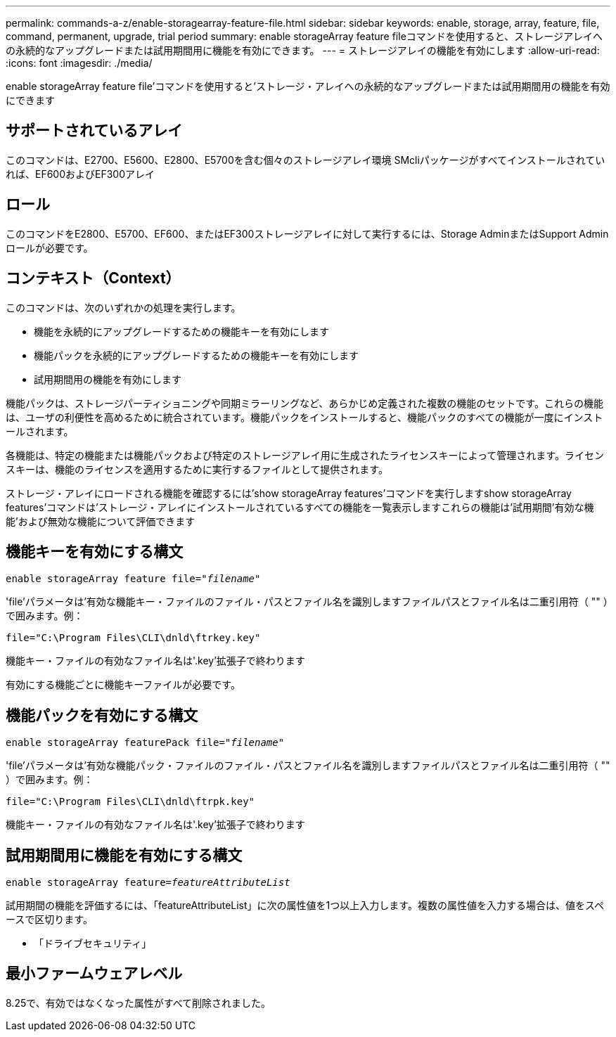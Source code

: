---
permalink: commands-a-z/enable-storagearray-feature-file.html 
sidebar: sidebar 
keywords: enable, storage, array, feature, file, command, permanent, upgrade, trial period 
summary: enable storageArray feature fileコマンドを使用すると、ストレージアレイへの永続的なアップグレードまたは試用期間用に機能を有効にできます。 
---
= ストレージアレイの機能を有効にします
:allow-uri-read: 
:icons: font
:imagesdir: ./media/


[role="lead"]
enable storageArray feature file'コマンドを使用すると'ストレージ・アレイへの永続的なアップグレードまたは試用期間用の機能を有効にできます



== サポートされているアレイ

このコマンドは、E2700、E5600、E2800、E5700を含む個々のストレージアレイ環境 SMcliパッケージがすべてインストールされていれば、EF600およびEF300アレイ



== ロール

このコマンドをE2800、E5700、EF600、またはEF300ストレージアレイに対して実行するには、Storage AdminまたはSupport Adminロールが必要です。



== コンテキスト（Context）

このコマンドは、次のいずれかの処理を実行します。

* 機能を永続的にアップグレードするための機能キーを有効にします
* 機能パックを永続的にアップグレードするための機能キーを有効にします
* 試用期間用の機能を有効にします


機能パックは、ストレージパーティショニングや同期ミラーリングなど、あらかじめ定義された複数の機能のセットです。これらの機能は、ユーザの利便性を高めるために統合されています。機能パックをインストールすると、機能パックのすべての機能が一度にインストールされます。

各機能は、特定の機能または機能パックおよび特定のストレージアレイ用に生成されたライセンスキーによって管理されます。ライセンスキーは、機能のライセンスを適用するために実行するファイルとして提供されます。

ストレージ・アレイにロードされる機能を確認するには'show storageArray features'コマンドを実行しますshow storageArray features'コマンドは'ストレージ・アレイにインストールされているすべての機能を一覧表示しますこれらの機能は'試用期間'有効な機能'および無効な機能について評価できます



== 機能キーを有効にする構文

[listing, subs="+macros"]
----
pass:quotes[enable storageArray feature file="_filename_"]
----
'file'パラメータは'有効な機能キー・ファイルのファイル・パスとファイル名を識別しますファイルパスとファイル名は二重引用符（ "" ）で囲みます。例：

[listing]
----
file="C:\Program Files\CLI\dnld\ftrkey.key"
----
機能キー・ファイルの有効なファイル名は'.key'拡張子で終わります

有効にする機能ごとに機能キーファイルが必要です。



== 機能パックを有効にする構文

[listing, subs="+macros"]
----
pass:quotes[enable storageArray featurePack file="_filename_"]
----
'file'パラメータは'有効な機能パック・ファイルのファイル・パスとファイル名を識別しますファイルパスとファイル名は二重引用符（ "" ）で囲みます。例：

[listing]
----
file="C:\Program Files\CLI\dnld\ftrpk.key"
----
機能キー・ファイルの有効なファイル名は'.key'拡張子で終わります



== 試用期間用に機能を有効にする構文

[listing, subs="+macros"]
----
pass:quotes[enable storageArray feature=_featureAttributeList_]
----
試用期間の機能を評価するには、「featureAttributeList」に次の属性値を1つ以上入力します。複数の属性値を入力する場合は、値をスペースで区切ります。

* 「ドライブセキュリティ」




== 最小ファームウェアレベル

8.25で、有効ではなくなった属性がすべて削除されました。
